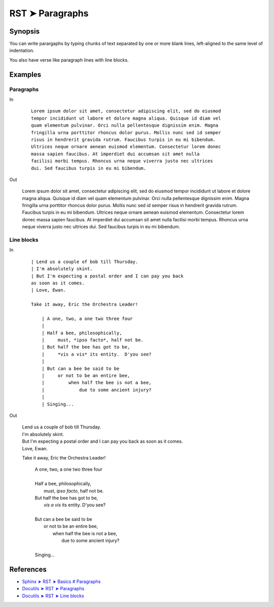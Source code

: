 ################################################################################
RST ➤ Paragraphs
################################################################################

**********************************************************************
Synopsis
**********************************************************************

You can write parargaphs by typing chunks of text separated by one or more blank lines, left-aligned to the same level of indentation.

You also have verse like paragraph lines with line blocks.

**********************************************************************
Examples
**********************************************************************

Paragraphs
============================================================

In

    ::

        Lorem ipsum dolor sit amet, consectetur adipiscing elit, sed do eiusmod
        tempor incididunt ut labore et dolore magna aliqua. Quisque id diam vel
        quam elementum pulvinar. Orci nulla pellentesque dignissim enim. Magna
        fringilla urna porttitor rhoncus dolor purus. Mollis nunc sed id semper
        risus in hendrerit gravida rutrum. Faucibus turpis in eu mi bibendum.
        Ultrices neque ornare aenean euismod elementum. Consectetur lorem donec
        massa sapien faucibus. At imperdiet dui accumsan sit amet nulla
        facilisi morbi tempus. Rhoncus urna neque viverra justo nec ultrices
        dui. Sed faucibus turpis in eu mi bibendum.

Out

    Lorem ipsum dolor sit amet, consectetur adipiscing elit, sed do eiusmod tempor incididunt ut labore et dolore magna aliqua. Quisque id diam vel quam elementum pulvinar. Orci nulla pellentesque dignissim enim. Magna fringilla urna porttitor rhoncus dolor purus. Mollis nunc sed id semper risus in hendrerit gravida rutrum. Faucibus turpis in eu mi bibendum. Ultrices neque ornare aenean euismod elementum. Consectetur lorem donec massa sapien faucibus. At imperdiet dui accumsan sit amet nulla facilisi morbi tempus. Rhoncus urna neque viverra justo nec ultrices dui. Sed faucibus turpis in eu mi bibendum.

Line blocks
============================================================

In
    ::

        | Lend us a couple of bob till Thursday.
        | I'm absolutely skint.
        | But I'm expecting a postal order and I can pay you back
        as soon as it comes.
        | Love, Ewan.

        Take it away, Eric the Orchestra Leader!

            | A one, two, a one two three four
            |
            | Half a bee, philosophically,
            |     must, *ipso facto*, half not be.
            | But half the bee has got to be,
            |     *vis a vis* its entity.  D'you see?
            |
            | But can a bee be said to be
            |     or not to be an entire bee,
            |         when half the bee is not a bee,
            |             due to some ancient injury?
            |
            | Singing...

Out

    | Lend us a couple of bob till Thursday.
    | I'm absolutely skint.
    | But I'm expecting a postal order and I can pay you back as soon as it comes.
    | Love, Ewan.

    Take it away, Eric the Orchestra Leader!

        | A one, two, a one two three four
        |
        | Half a bee, philosophically,
        |     must, *ipso facto*, half not be.
        | But half the bee has got to be,
        |     *vis a vis* its entity.  D'you see?
        |
        | But can a bee be said to be
        |     or not to be an entire bee,
        |         when half the bee is not a bee,
        |             due to some ancient injury?
        |
        | Singing...

**********************************************************************
References
**********************************************************************

- `Sphinx ➤ RST ➤ Basics # Paragraphs <https://www.sphinx-doc.org/en/master/usage/restructuredtext/basics.html#paragraphs>`_
- `Docutils ➤ RST ➤ Paragraphs <https://docutils.sourceforge.io/docs/ref/rst/restructuredtext.html#paragraphs>`_
- `Docutils ➤ RST ➤ Line blocks <https://docutils.sourceforge.io/docs/ref/rst/restructuredtext.html#line-blocks>`_
